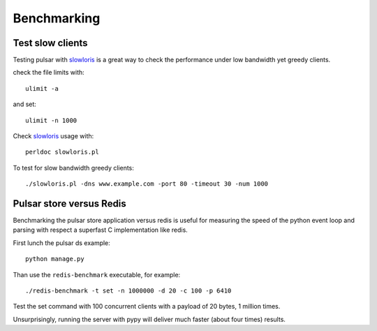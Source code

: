 
===================
Benchmarking
===================


Test slow clients
======================

Testing pulsar with slowloris_ is a great way to check the performance under
low bandwidth yet greedy clients.

check the file limits with::

    ulimit -a

and set::

    ulimit -n 1000

Check slowloris_ usage with::

    perldoc slowloris.pl

To test for slow bandwidth greedy clients::

    ./slowloris.pl -dns www.example.com -port 80 -timeout 30 -num 1000

.. _slowloris: http://ha.ckers.org/slowloris/


Pulsar store versus Redis
============================

Benchmarking the pulsar store application versus redis is useful for
measuring the speed of the python event loop and parsing with respect
a superfast C implementation like redis.

First lunch the pulsar ds example::

    python manage.py

Than use the ``redis-benchmark`` executable, for example::

    ./redis-benchmark -t set -n 1000000 -d 20 -c 100 -p 6410

Test the set command with 100 concurrent clients with a payload of 20 bytes,
1 million times.

Unsurprisingly, running the server with pypy will deliver much faster
(about four times) results.